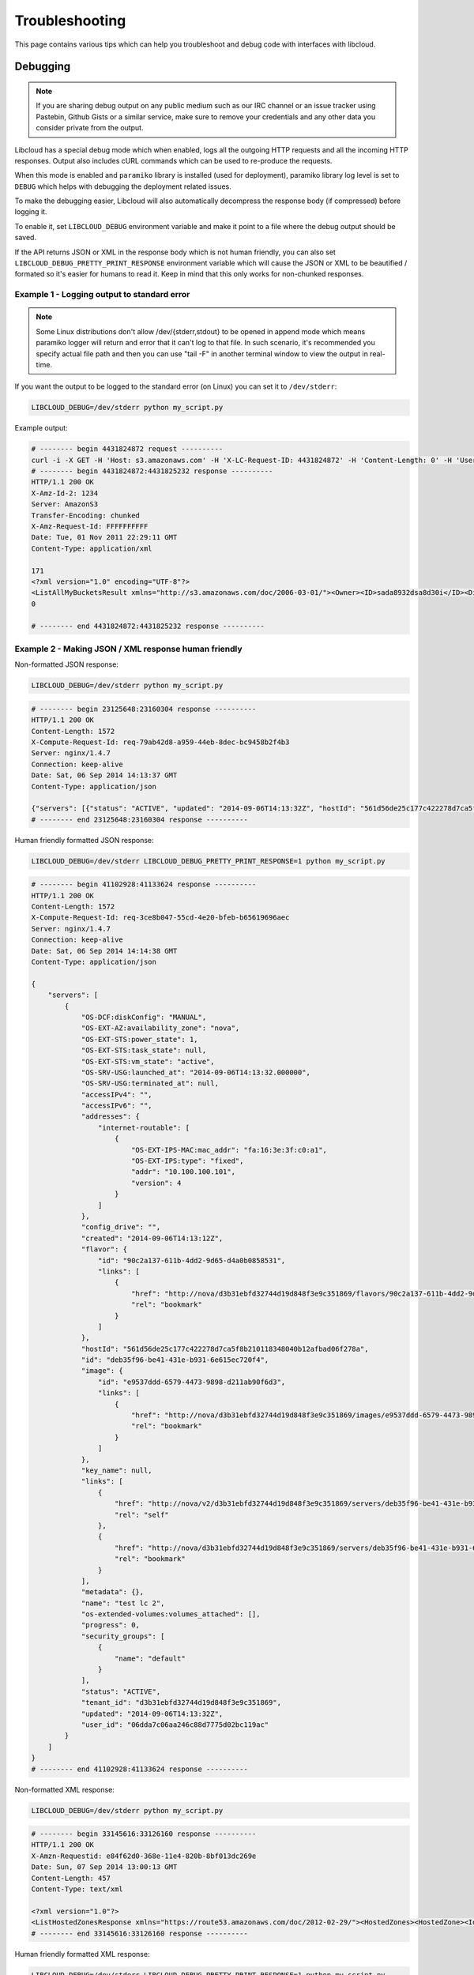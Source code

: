 Troubleshooting
===============

.. _troubleshooting:

This page contains various tips which can help you troubleshoot and debug
code with interfaces with libcloud.

Debugging
---------

.. _debugging:

.. note::

    If you are sharing debug output on any public medium such as our IRC
    channel or an issue tracker using Pastebin, Github Gists or a similar
    service, make sure to remove your credentials and any other data you
    consider private from the output.

Libcloud has a special debug mode which when enabled, logs all the outgoing
HTTP requests and all the incoming HTTP responses. Output also includes cURL
commands which can be used to re-produce the requests.

When this mode is enabled and ``paramiko`` library is installed (used for
deployment), paramiko library log level is set to ``DEBUG`` which helps with
debugging the deployment related issues.

To make the debugging easier, Libcloud will also automatically decompress the
response body (if compressed) before logging it.

To enable it, set ``LIBCLOUD_DEBUG`` environment variable and make it point
to a file where the debug output should be saved.

If the API returns JSON or XML in the response body which is not human
friendly, you can also set ``LIBCLOUD_DEBUG_PRETTY_PRINT_RESPONSE``
environment variable which will cause the JSON or XML to be beautified
/ formated so it's easier for humans to read it. Keep in mind that this
only works for non-chunked responses.

Example 1 - Logging output to standard error
~~~~~~~~~~~~~~~~~~~~~~~~~~~~~~~~~~~~~~~~~~~~

.. note::

    Some Linux distributions don't allow /dev/{stderr,stdout} to be opened in
    append  mode which means paramiko logger will return and error that it
    can't log to that file.
    In such scenario, it's recommended you specify actual file path and then
    you can use "tail -F" in another terminal window to view the output in
    real-time.

If you want the output to be logged to the standard error (on
Linux) you can set it to ``/dev/stderr``:

.. sourcecode:: bash

    LIBCLOUD_DEBUG=/dev/stderr python my_script.py

Example output:

.. sourcecode:: bash

    # -------- begin 4431824872 request ----------
    curl -i -X GET -H 'Host: s3.amazonaws.com' -H 'X-LC-Request-ID: 4431824872' -H 'Content-Length: 0' -H 'User-Agent: libcloud/0.6.0-beta1 (Amazon S3 (standard))' 'https://s3.amazonaws.com:443/?AWSAccessKeyId=foo&Signature=bar'
    # -------- begin 4431824872:4431825232 response ----------
    HTTP/1.1 200 OK
    X-Amz-Id-2: 1234
    Server: AmazonS3
    Transfer-Encoding: chunked
    X-Amz-Request-Id: FFFFFFFFFF
    Date: Tue, 01 Nov 2011 22:29:11 GMT
    Content-Type: application/xml

    171
    <?xml version="1.0" encoding="UTF-8"?>
    <ListAllMyBucketsResult xmlns="http://s3.amazonaws.com/doc/2006-03-01/"><Owner><ID>sada8932dsa8d30i</ID><DisplayName>kami</DisplayName></Owner><Buckets><Bucket><Name>test34324323</Name><CreationDate>2011-11-01T22:17:23.000Z</CreationDate></Bucket></Buckets></ListAllMyBucketsResult>
    0

    # -------- end 4431824872:4431825232 response ----------

Example 2 - Making JSON / XML response human friendly
~~~~~~~~~~~~~~~~~~~~~~~~~~~~~~~~~~~~~~~~~~~~~~~~~~~~~

Non-formatted JSON response:

.. sourcecode:: bash

    LIBCLOUD_DEBUG=/dev/stderr python my_script.py

.. sourcecode:: bash

    # -------- begin 23125648:23160304 response ----------
    HTTP/1.1 200 OK
    Content-Length: 1572
    X-Compute-Request-Id: req-79ab42d8-a959-44eb-8dec-bc9458b2f4b3
    Server: nginx/1.4.7
    Connection: keep-alive
    Date: Sat, 06 Sep 2014 14:13:37 GMT
    Content-Type: application/json

    {"servers": [{"status": "ACTIVE", "updated": "2014-09-06T14:13:32Z", "hostId": "561d56de25c177c422278d7ca5f8b210118348040b12afbad06f278a", "addresses": {"internet-routable": [{"OS-EXT-IPS-MAC:mac_addr": "fa:16:3e:3f:c0:a1", "version": 4, "addr": "10.100.100.101", "OS-EXT-IPS:type": "fixed"}]}, "links": [{"href": "http://nova/v2/d3b31ebfd32744d19d848f3e9c351869/servers/deb35f96-be41-431e-b931-6e615ec720f4", "rel": "self"}, {"href": "http://nova/d3b31ebfd32744d19d848f3e9c351869/servers/deb35f96-be41-431e-b931-6e615ec720f4", "rel": "bookmark"}], "key_name": null, "image": {"id": "e9537ddd-6579-4473-9898-d211ab90f6d3", "links": [{"href": "http://nova/d3b31ebfd32744d19d848f3e9c351869/images/e9537ddd-6579-4473-9898-d211ab90f6d3", "rel": "bookmark"}]}, "OS-EXT-STS:task_state": null, "OS-EXT-STS:vm_state": "active", "OS-SRV-USG:launched_at": "2014-09-06T14:13:32.000000", "flavor": {"id": "90c2a137-611b-4dd2-9d65-d4a0b0858531", "links": [{"href": "http://nova/d3b31ebfd32744d19d848f3e9c351869/flavors/90c2a137-611b-4dd2-9d65-d4a0b0858531", "rel": "bookmark"}]}, "id": "deb35f96-be41-431e-b931-6e615ec720f4", "security_groups": [{"name": "default"}], "OS-SRV-USG:terminated_at": null, "OS-EXT-AZ:availability_zone": "nova", "user_id": "06dda7c06aa246c88d7775d02bc119ac", "name": "test lc 2", "created": "2014-09-06T14:13:12Z", "tenant_id": "d3b31ebfd32744d19d848f3e9c351869", "OS-DCF:diskConfig": "MANUAL", "os-extended-volumes:volumes_attached": [], "accessIPv4": "", "accessIPv6": "", "progress": 0, "OS-EXT-STS:power_state": 1, "config_drive": "", "metadata": {}}]}
    # -------- end 23125648:23160304 response ----------

Human friendly formatted JSON response:

.. sourcecode:: bash

    LIBCLOUD_DEBUG=/dev/stderr LIBCLOUD_DEBUG_PRETTY_PRINT_RESPONSE=1 python my_script.py

.. sourcecode:: bash

    # -------- begin 41102928:41133624 response ----------
    HTTP/1.1 200 OK
    Content-Length: 1572
    X-Compute-Request-Id: req-3ce8b047-55cd-4e20-bfeb-b65619696aec
    Server: nginx/1.4.7
    Connection: keep-alive
    Date: Sat, 06 Sep 2014 14:14:38 GMT
    Content-Type: application/json

    {
        "servers": [
            {
                "OS-DCF:diskConfig": "MANUAL",
                "OS-EXT-AZ:availability_zone": "nova",
                "OS-EXT-STS:power_state": 1,
                "OS-EXT-STS:task_state": null,
                "OS-EXT-STS:vm_state": "active",
                "OS-SRV-USG:launched_at": "2014-09-06T14:13:32.000000",
                "OS-SRV-USG:terminated_at": null,
                "accessIPv4": "",
                "accessIPv6": "",
                "addresses": {
                    "internet-routable": [
                        {
                            "OS-EXT-IPS-MAC:mac_addr": "fa:16:3e:3f:c0:a1",
                            "OS-EXT-IPS:type": "fixed",
                            "addr": "10.100.100.101",
                            "version": 4
                        }
                    ]
                },
                "config_drive": "",
                "created": "2014-09-06T14:13:12Z",
                "flavor": {
                    "id": "90c2a137-611b-4dd2-9d65-d4a0b0858531",
                    "links": [
                        {
                            "href": "http://nova/d3b31ebfd32744d19d848f3e9c351869/flavors/90c2a137-611b-4dd2-9d65-d4a0b0858531",
                            "rel": "bookmark"
                        }
                    ]
                },
                "hostId": "561d56de25c177c422278d7ca5f8b210118348040b12afbad06f278a",
                "id": "deb35f96-be41-431e-b931-6e615ec720f4",
                "image": {
                    "id": "e9537ddd-6579-4473-9898-d211ab90f6d3",
                    "links": [
                        {
                            "href": "http://nova/d3b31ebfd32744d19d848f3e9c351869/images/e9537ddd-6579-4473-9898-d211ab90f6d3",
                            "rel": "bookmark"
                        }
                    ]
                },
                "key_name": null,
                "links": [
                    {
                        "href": "http://nova/v2/d3b31ebfd32744d19d848f3e9c351869/servers/deb35f96-be41-431e-b931-6e615ec720f4",
                        "rel": "self"
                    },
                    {
                        "href": "http://nova/d3b31ebfd32744d19d848f3e9c351869/servers/deb35f96-be41-431e-b931-6e615ec720f4",
                        "rel": "bookmark"
                    }
                ],
                "metadata": {},
                "name": "test lc 2",
                "os-extended-volumes:volumes_attached": [],
                "progress": 0,
                "security_groups": [
                    {
                        "name": "default"
                    }
                ],
                "status": "ACTIVE",
                "tenant_id": "d3b31ebfd32744d19d848f3e9c351869",
                "updated": "2014-09-06T14:13:32Z",
                "user_id": "06dda7c06aa246c88d7775d02bc119ac"
            }
        ]
    }
    # -------- end 41102928:41133624 response ----------

Non-formatted XML response:

.. sourcecode:: bash

    LIBCLOUD_DEBUG=/dev/stderr python my_script.py

.. sourcecode:: bash

    # -------- begin 33145616:33126160 response ----------
    HTTP/1.1 200 OK
    X-Amzn-Requestid: e84f62d0-368e-11e4-820b-8bf013dc269e
    Date: Sun, 07 Sep 2014 13:00:13 GMT
    Content-Length: 457
    Content-Type: text/xml

    <?xml version="1.0"?>
    <ListHostedZonesResponse xmlns="https://route53.amazonaws.com/doc/2012-02-29/"><HostedZones><HostedZone><Id>/hostedzone/Z14L0C73CHH1DN</Id><Name>example1.com.</Name><CallerReference>41747982-568E-0DFC-8C11-71C23757C740</CallerReference><Config><Comment>test</Comment></Config><ResourceRecordSetCount>9</ResourceRecordSetCount></HostedZone></HostedZones><IsTruncated>false</IsTruncated><MaxItems>100</MaxItems></ListHostedZonesResponse>
    # -------- end 33145616:33126160 response ----------

Human friendly formatted XML response:

.. sourcecode:: bash

    LIBCLOUD_DEBUG=/dev/stderr LIBCLOUD_DEBUG_PRETTY_PRINT_RESPONSE=1 python my_script.py

.. sourcecode:: bash

    # -------- begin 19444496:19425040 response ----------
    HTTP/1.1 200 OK
    X-Amzn-Requestid: 01c02441-368f-11e4-b616-9b9bd7509a8f
    Date: Sun, 07 Sep 2014 13:00:56 GMT
    Content-Length: 457
    Content-Type: text/xml

    <?xml version="1.0" ?>
    <ListHostedZonesResponse xmlns="https://route53.amazonaws.com/doc/2012-02-29/">
        <HostedZones>
            <HostedZone>
                <Id>/hostedzone/Z14L0C73CHH1DN</Id>
                <Name>example1.com.</Name>
                <CallerReference>41747982-568E-0DFC-8C11-71C23757C740</CallerReference>
                <Config>
                    <Comment>test</Comment>
                </Config>
                <ResourceRecordSetCount>9</ResourceRecordSetCount>
            </HostedZone>
        </HostedZones>
        <IsTruncated>false</IsTruncated>
        <MaxItems>100</MaxItems>
    </ListHostedZonesResponse>

    # -------- end 19444496:19425040 response ----------
